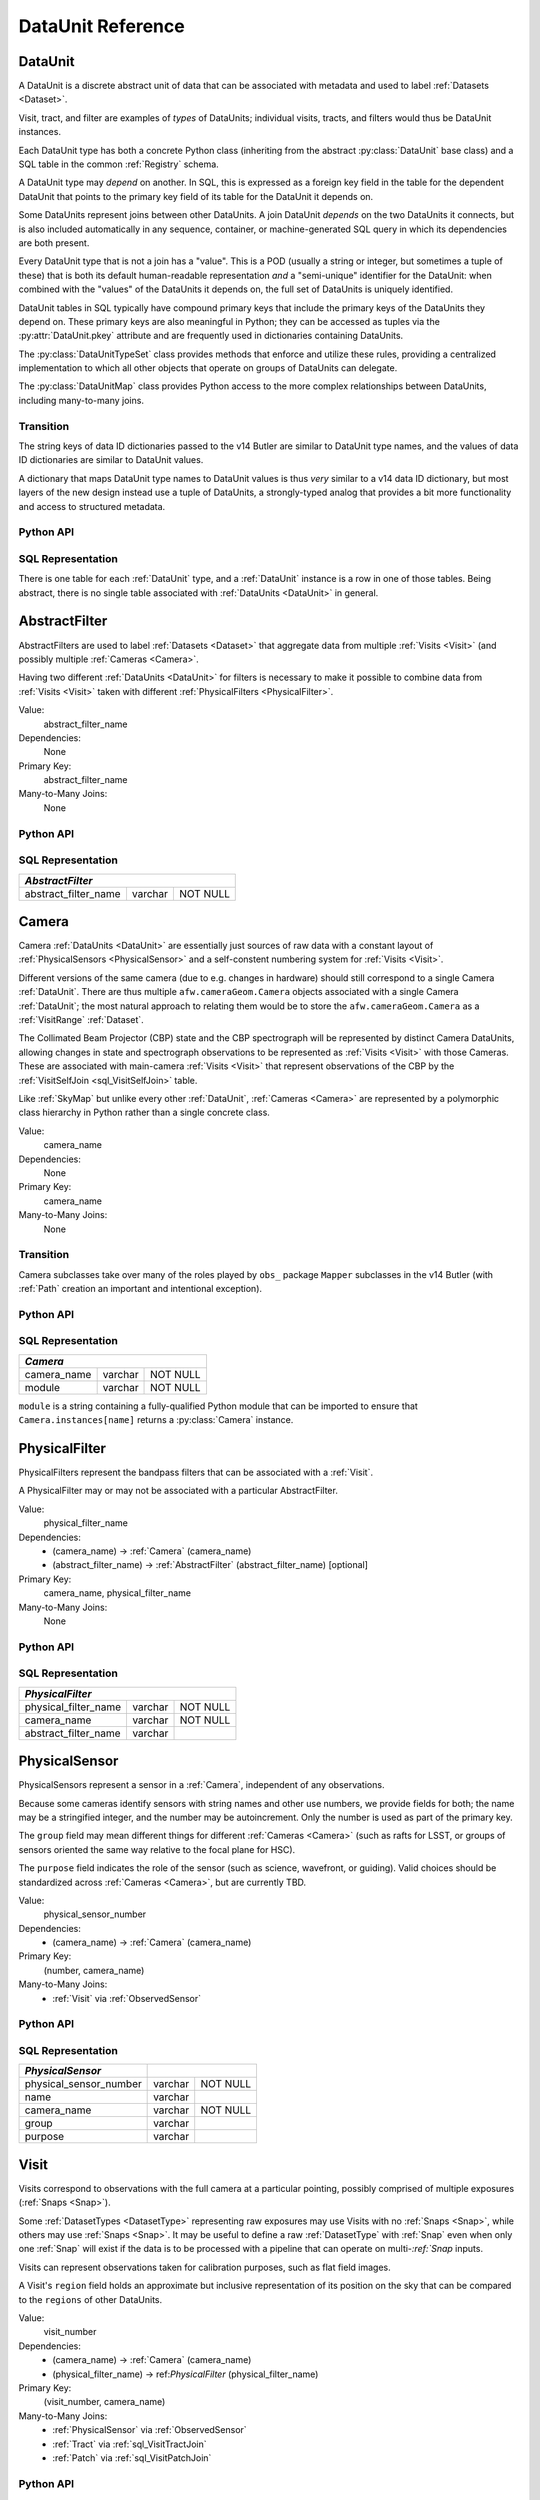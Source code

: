 
.. _dataunits:

DataUnit Reference
==================

.. _DataUnit:

DataUnit
--------

A DataUnit is a discrete abstract unit of data that can be associated with metadata and used to label :ref:`Datasets <Dataset>`.

Visit, tract, and filter are examples of *types* of DataUnits; individual visits, tracts, and filters would thus be DataUnit instances.

Each DataUnit type has both a concrete Python class (inheriting from the abstract :py:class:`DataUnit` base class) and a SQL table in the common :ref:`Registry` schema.

A DataUnit type may *depend* on another.
In SQL, this is expressed as a foreign key field in the table for the dependent DataUnit that points to the primary key field of its table for the DataUnit it depends on.

Some DataUnits represent joins between other DataUnits.
A join DataUnit *depends* on the two DataUnits it connects, but is also included automatically in any sequence, container, or machine-generated SQL query in which its dependencies are both present.

Every DataUnit type that is not a join has a "value".
This is a POD (usually a string or integer, but sometimes a tuple of these) that is both its default human-readable representation *and* a "semi-unique" identifier for the DataUnit: when combined with the "values" of the DataUnits it depends on, the full set of DataUnits is uniquely identified.

DataUnit tables in SQL typically have compound primary keys that include the primary keys of the DataUnits they depend on.  These primary keys are also meaningful in Python; they can be accessed as tuples via the :py:attr:`DataUnit.pkey` attribute and are frequently used in dictionaries containing DataUnits.

The :py:class:`DataUnitTypeSet` class provides methods that enforce and utilize these rules, providing a centralized implementation to which all other objects that operate on groups of DataUnits can delegate.

The :py:class:`DataUnitMap` class provides Python access to the more complex relationships between DataUnits, including many-to-many joins.

Transition
^^^^^^^^^^

The string keys of data ID dictionaries passed to the v14 Butler are similar to DataUnit type names, and the values of data ID dictionaries are similar to DataUnit values.

A dictionary that maps DataUnit type names to DataUnit values is thus *very* similar to a v14 data ID dictionary, but most layers of the new design instead use a tuple of DataUnits, a strongly-typed analog that provides a bit more functionality and access to structured metadata.

Python API
^^^^^^^^^^

.. py:class:: DataUnit

    An abstract base class whose subclasses represent concrete :ref:`DataUnits <DataUnit>`.

    .. py:attribute:: pkey

        Read-only pure-virtual instance attribute (must be implemented by subclasses).

        A tuple of POD values that uniquely identify the DataUnit, corresponding to the values in the SQL primary key.

        *Primary keys in Python are always tuples, even when only a single value is needed to identify the DataUnit type.*

    .. py:attribute:: value

        Read-only pure-virtual instance attribute (must be implemented by subclasses).

        An integer or string that identifies the :ref:`DataUnit` when combined with any "foreign key" connections to other :ref:`DataUnits <DataUnit>`.
        For example, a Visit's number is its value, because it uniquely labels a Visit as long as its Camera (its only foreign key :ref:`DataUnit`) is also specified.


.. py:class:: DataUnitTypeSet

    An ordered tuple of unique DataUnit subclasses.

    Unlike a regular Python tuple or set, a DataUnitTypeSet's elements are sorted (the actual sort order is TBD, but it is deterministic).
    In addition, the inclusion of certain DataUnit types can automatically lead to to the inclusion of others.  This can happen because one DataUnit depends on another (most depend on either Camera or SkyMap, for instance), or because a DataUnit (such as ObservedSensor) represents a join between others (such as Visit and PhysicalSensor).
    For example, if any of the following combinations of DataUnit types are used to initialize a DataUnitTypeSet, its elements will be ``[Camera, ObservedSensor, PhysicalSensor, Visit]``:

    - ``[Visit, PhysicalSensor]``
    - ``[ObservedSensor]``
    - ``[Visit, ObservedSensor, Camera]``
    - ``[Visit, PhysicalSensor, ObservedSensor]``

    .. py:method:: __init__(elements)

        Initialize the DataUnitTypeSet with a reordered and augmented version of the given DataUnit types as described above.

    .. py:method:: __iter__()

        Iterate over the DataUnit types in the set.

    .. py:method:: __len__()

        Return the number of DataUnit types in the set.

    .. py:method:: __eq__(other)

        Compare two DataUnitTypeSets for equality.

        Also supports comparisons with other sequences by converting them to DataUnitTypeSets.

    .. py:method:: __ne__(other)

        Compare two DataUnitTypeSets for inequality.

        Also supports comparisons with other sequences by converting them to DataUnitTypeSets.

    .. py:method:: __contains__(k)

        Return True if the DataUnitTypeSet contains either the given DataUnit type or DataUnit type name.

    .. py:method:: __getitem__(name)

        Return the DataUnit type with the given name.

    .. py:method:: pack(values)

        Compute an ``bytes`` string that uniquely identifies the given combination of :ref:`DataUnit` values.

        :param dict values: A dictionary that maps :ref:`DataUnit` type names to either the "values" of those units or actual :ref:`DataUnit` instances.

        :returns: a ``bytes`` object that labels the given combination of units.

        This method must be used to populate the ``unit_pack`` field in the :ref:`sql_Dataset` table.

    .. py:method:: expand(findfunc, values)

        Construct a dictionary of DataUnit instances from a dictionary of DataUnit "values".

        :param findfunc: a callable with the same signature and behavior :py:meth:`Registry.findDataUnit` or :py:meth:`DataUnitMap.findDataUnit`.

        This can (and generally should) be used by concrete :ref:`Registries <Registry>` to implement :py:meth:`Registry.expand`.


.. py:class:: DataUnitMap

    An object that holds a collection of related DataUnits.

    .. py:attribute:: types

        A :py:class:`DataUnitTypeSet` containing exactly the DataUnit types present in the map.

    .. py:method:: extract(types)

        Iterate over tuples of DataUnit instances.

        :param DataUnitTypeSet types: the DataUnit types to iterate over.  Must be a subset of :py:attr:`self.types <DataUnitMap.types>`.

        :returns: a sequence of tuples of DataUnits whose types correspond to the ``types`` argument (in the same order).

    .. py:method:: group(types)

        Group the DataUnitMap according to a subset of its DataUnit types.

        :param DataUnitTypeSet types: the DataUnit types to group by.  Must be a subset of :py:attr:`self.types <DataUnitMap.types>`.

        :returns: a sequence of tuples of ``(units, submap)``, where ``types`` is a tuple of DataUnits whose types correspond to the ``types`` argument (in the same order), and ``submap`` is a DataUnitMap containing only the DataUnits and DatasetRefs related to the ones in ``units``.  The types in ``submap`` are the same as those in ``self``.

        For example, the following code performs a nested iteration over the :ref:`Tracts <Tract>` and :ref:`Patches <Patch>` in a DataUnitMap

        .. code:: python

            assert map.types == (SkyMap, Tract, Patch)

            for (skymap, tract), submap in map.group((SkyMap, Tract)):
                assert submap.types == (SkyMap, Tract, Patch)
                for patch in submap.extract(Patch):
                    ...

    .. py:method:: findDataUnit(cls, pkey)

        Return a :ref:`DataUnit` given the values of its primary key.

        :param type cls: a class that inherits from :py:class:`DataUnit`.

        :param tuple pkey: a tuple of primary key values that uniquely identify the :ref:`DataUnit`; see :py:attr:`DataUnit.pkey`.

        :returns: a :py:class:`DataUnit` instance of type ``cls``, or ``None`` if no matching unit is found.

        See also :py:meth:`Registry.findDataUnit`.


SQL Representation
^^^^^^^^^^^^^^^^^^

There is one table for each :ref:`DataUnit` type, and a :ref:`DataUnit` instance is a row in one of those tables.
Being abstract, there is no single table associated with :ref:`DataUnits <DataUnit>` in general.


.. _AbstractFilter:

AbstractFilter
--------------

AbstractFilters are used to label :ref:`Datasets <Dataset>` that aggregate data from multiple :ref:`Visits <Visit>` (and possibly multiple :ref:`Cameras <Camera>`.

Having two different :ref:`DataUnits <DataUnit>` for filters is necessary to make it possible to combine data from :ref:`Visits <Visit>` taken with different :ref:`PhysicalFilters <PhysicalFilter>`.

Value:
    abstract_filter_name

Dependencies:
    None

Primary Key:
    abstract_filter_name

Many-to-Many Joins:
    None

Python API
^^^^^^^^^^

.. py:class:: AbstractFilter

    .. py:attribute:: name

        The name of the filter.

.. _sql_AbstractFilter:

SQL Representation
^^^^^^^^^^^^^^^^^^

+----------------------------+---------+-------------+
| *AbstractFilter*                                   |
+============================+=========+=============+
| abstract_filter_name       | varchar | NOT NULL    |
+----------------------------+---------+-------------+


.. _Camera:

Camera
------

Camera :ref:`DataUnits <DataUnit>` are essentially just sources of raw data with a constant layout of :ref:`PhysicalSensors <PhysicalSensor>` and a self-constent numbering system for :ref:`Visits <Visit>`.

Different versions of the same camera (due to e.g. changes in hardware) should still correspond to a single Camera :ref:`DataUnit`.
There are thus multiple ``afw.cameraGeom.Camera`` objects associated with a single Camera :ref:`DataUnit`; the most natural approach to relating them would be to store the ``afw.cameraGeom.Camera`` as a :ref:`VisitRange` :ref:`Dataset`.

The Collimated Beam Projector (CBP) state and the CBP spectrograph will be represented by distinct Camera DataUnits, allowing changes in state and spectrograph observations to be represented as :ref:`Visits <Visit>` with those Cameras.
These are associated with main-camera :ref:`Visits <Visit>` that represent observations of the CBP by the :ref:`VisitSelfJoin <sql_VisitSelfJoin>` table.

Like :ref:`SkyMap` but unlike every other :ref:`DataUnit`, :ref:`Cameras <Camera>` are represented by a polymorphic class hierarchy in Python rather than a single concrete class.

Value:
    camera_name

Dependencies:
    None

Primary Key:
    camera_name

Many-to-Many Joins:
    None

Transition
^^^^^^^^^^
Camera subclasses take over many of the roles played by ``obs_`` package ``Mapper`` subclasses in the v14 Butler (with :ref:`Path` creation an important and intentional exception).

Python API
^^^^^^^^^^

.. py:class:: Camera

    An abstract base class whose subclasses are generally singletons.

    .. py:attribute:: instances

        Concrete class attribute: provided by the base class.

        A dictionary holding all :py:class:`Camera` instances,
        keyed by their :py:attr:`name` attributes.
        Subclasses are responsible for adding an instance to this dictionary at module-import time.

    .. py:attribute:: name

        Virtual instance attribute: must be implemented by base classes.

        A string name for the Camera that can be used as its primary key in SQL.

    .. py:method:: makePhysicalSensors()

        Return the full list of :py:class:`PhysicalSensor` instances associated with the Camera.

        This virtual method will be called by a :ref:`Registry` when it adds a new :ref:`Camera` to populate its :ref:`PhysicalSensors table <sql_PhysicalSensor>`.

    .. py:method:: makePhysicalFilters()

        Return the full list of :py:class:`PhysicalFilter` instances associated with the Camera.

        This virtual method will be called by a :ref:`Registry` when it adds a new :ref:`Camera` to populate its :ref:`PhysicalFilters table <sql_PhysicalFilter>`.


.. _sql_Camera:

SQL Representation
^^^^^^^^^^^^^^^^^^

+-------------+---------+-------------+
| *Camera*                            |
+=============+=========+=============+
| camera_name | varchar | NOT NULL    |
+-------------+---------+-------------+
| module      | varchar | NOT NULL    |
+-------------+---------+-------------+

``module`` is a string containing a fully-qualified Python module that can be imported to ensure that ``Camera.instances[name]`` returns a :py:class:`Camera` instance.


.. _PhysicalFilter:

PhysicalFilter
--------------

PhysicalFilters represent the bandpass filters that can be associated with a :ref:`Visit`.

A PhysicalFilter may or may not be associated with a particular AbstractFilter.

Value:
    physical_filter_name

Dependencies:
    - (camera_name) -> :ref:`Camera` (camera_name)
    - (abstract_filter_name) -> :ref:`AbstractFilter` (abstract_filter_name) [optional]

Primary Key:
    camera_name, physical_filter_name

Many-to-Many Joins:
    None

Python API
^^^^^^^^^^

.. py:class:: PhysicalFilter

    .. py:attribute:: camera

        The :py:class:`Camera` instance associated with the filter.

    .. py:attribute:: name

        The name of the filter.
        Only guaranteed to be unique across PhysicalFilters associated with the same :ref:`Camera`.

    .. py:attribute:: abstract

        The associated :py:class:`AbstractFilter`, or None.


.. _sql_PhysicalFilter:

SQL Representation
^^^^^^^^^^^^^^^^^^

+----------------------+---------+----------+
| *PhysicalFilter*                          |
+======================+=========+==========+
| physical_filter_name | varchar | NOT NULL |
+----------------------+---------+----------+
| camera_name          | varchar | NOT NULL |
+----------------------+---------+----------+
| abstract_filter_name | varchar |          |
+----------------------+---------+----------+


.. _PhysicalSensor:

PhysicalSensor
--------------

PhysicalSensors represent a sensor in a :ref:`Camera`, independent of any observations.

Because some cameras identify sensors with string names and other use numbers, we provide fields for both; the name may be a stringified integer, and the number may be autoincrement.
Only the number is used as part of the primary key.

The ``group`` field may mean different things for different :ref:`Cameras <Camera>` (such as rafts for LSST, or groups of sensors oriented the same way relative to the focal plane for HSC).

The ``purpose`` field indicates the role of the sensor (such as science, wavefront, or guiding).
Valid choices should be standardized across :ref:`Cameras <Camera>`, but are currently TBD.

Value:
    physical_sensor_number

Dependencies:
    - (camera_name) -> :ref:`Camera` (camera_name)

Primary Key:
    (number, camera_name)

Many-to-Many Joins:
    - :ref:`Visit` via :ref:`ObservedSensor`

Python API
^^^^^^^^^^

.. py:class:: PhysicalSensor

    .. py:attribute:: camera

        The :py:class:`Camera` instance associated with the filter.

    .. py:attribute:: number

        A number that identifies the sensor.
        Only guaranteed to be unique across PhysicalSensors associated with the same :ref:`Camera`.

    .. py:attribute:: name

        The name of the sensor.
        Only guaranteed to be unique across PhysicalSensors associated with the same :ref:`Camera`.

    .. py:attribute:: group

        A Camera-specific group the sensor belongs to.

    .. py:attribute:: purpose

        A Camera-generic role for the sensor.


.. _sql_PhysicalSensor:

SQL Representation
^^^^^^^^^^^^^^^^^^
+--------------------------+---------+----------+
| *PhysicalSensor*         |                    |
+==========================+=========+==========+
| physical_sensor_number   | varchar | NOT NULL |
+--------------------------+---------+----------+
| name                     | varchar |          |
+--------------------------+---------+----------+
| camera_name              | varchar | NOT NULL |
+--------------------------+---------+----------+
| group                    | varchar |          |
+--------------------------+---------+----------+
| purpose                  | varchar |          |
+--------------------------+---------+----------+

.. _Visit:

Visit
-----

Visits correspond to observations with the full camera at a particular pointing, possibly comprised of multiple exposures (:ref:`Snaps <Snap>`).

Some :ref:`DatasetTypes <DatasetType>` representing raw exposures may use Visits with no :ref:`Snaps <Snap>`, while others may use :ref:`Snaps <Snap>`.
It may be useful to define a raw :ref:`DatasetType` with :ref:`Snap` even when only one :ref:`Snap` will exist if the data is to be processed with a pipeline that can operate on multi-`:ref:`Snap` inputs.

Visits can represent observations taken for calibration purposes, such as flat field images.

A Visit's ``region`` field holds an approximate but inclusive representation of its position on the sky that can be compared to the ``regions`` of other DataUnits.

Value:
    visit_number

Dependencies:
    - (camera_name) -> :ref:`Camera` (camera_name)
    - (physical_filter_name) -> ref:`PhysicalFilter` (physical_filter_name)

Primary Key:
    (visit_number, camera_name)

Many-to-Many Joins:
    - :ref:`PhysicalSensor` via :ref:`ObservedSensor`
    - :ref:`Tract` via :ref:`sql_VisitTractJoin`
    - :ref:`Patch` via :ref:`sql_VisitPatchJoin`

.. todo::

    Visit will need to have many more fields to hold metadata (in general, we want to include anything we might want to query on when selecting Datasets).
    We should consider adding everything in ``afw.image.VisitInfo``.
    That may be true of some other concrete DataUnits as well.

    It will probably be necessary to add per-Camera Visit tables for Camera-specific metadata as well.
    This is a rather significant change to the common schema, but it's not actually problematic.

Python API
^^^^^^^^^^

.. py:class:: Visit

    .. py:attribute:: camera

        The :py:class:`Camera` instance associated with the Visit.

    .. py:attribute:: number

        A number that identifies the Visit.
        Only guaranteed to be unique across Visits associated with the same :ref:`Camera`.

    .. py:attribute:: filter

        The :py:class:`PhysicalFilter` the Visit was observed with.

    .. py:attribute:: obsBegin

        The date and time of the beginning of the Visit.

    .. py:attribute:: exposureTime

        The total exposure time of the Visit (in seconds).

    .. py:attribute:: region

        An object (type TBD) that describes the spatial extent of the Visit on the sky.

    .. py:attribute:: sensors

        A sequence of :py:class:`ObservedSensor` instances associated with this Visit.


.. _sql_Visit:

SQL Representation
^^^^^^^^^^^^^^^^^^
+-----------------------+----------+----------+
| *Visit*                          |          |
+=======================+==========+==========+
| visit_number          | int      | NOT NULL |
+-----------------------+----------+----------+
| camera_name           | varchar  | NOT NULL |
+-----------------------+----------+----------+
| physical_filter_name  | varchar  | NOT NULL |
+-----------------------+----------+----------+
| obs_begin             | datetime |          |
+-----------------------+----------+----------+
| exposure_time         | float    |          |
+-----------------------+----------+----------+
| region                | blob     |          |
+-----------------------+----------+----------+


.. _ObservedSensor:

ObservedSensor
--------------

An ObservedSensor is a join between a :ref:`Visit` and a :ref:`PhysicalSensor`.

Unlike most other :ref:`DataUnit join tables <dataunit_joins>` (which are not typically :ref:`DataUnits <DataUnit>` themselves), this one is both ubuiquitous and contains additional information: a ``region`` that represents the position of the observed sensor image on the sky.
We may also add additional observational metadata in the future.

Value:
    None

Dependencies:
    - (camera_name) -> :ref:`Camera` (camera_name)
    - (visit_number, camera_name) -> :ref:`Visit` (visit_number, camera_name)
    - (physical_sensor_number, camera_name) -> :ref:`PhysicalSensor` (number, camera_name)

Primary Key:
    (visit_number, physical_sensor_number, camera_name)

Many-to-Many Joins:
    - :ref:`VisitRange` via :ref:`sql_VisitRangeJoin`
    - :ref:`Tract` via :ref:`sql_SensorTractJoin`
    - :ref:`Patch` via :ref:`sql_SensorPatchJoin`

Python API
^^^^^^^^^^

.. py:class:: ObservedSensor

    .. py:attribute:: camera

        The :py:class:`Camera` instance associated with the ObservedSensor.

    .. py:attribute:: visit

        The :py:class:`Visit` instance associated with the ObservedSensor.

    .. py:attribute:: physical

        The :py:class:`PhysicalFilter` instance associated with the ObservedSensor.

    .. py:attribute:: region

        An object (type TBD) that describes the spatial extent of the ObservedSensor on the sky.


.. _sql_ObservedSensor:

SQL Representation
^^^^^^^^^^^^^^^^^^
+------------------------+---------+----------+
| *ObservedSensor*                            |
+========================+=========+==========+
| visit_number           | int     | NOT NULL |
+------------------------+---------+----------+
| physical_sensor_number | int     | NOT NULL |
+------------------------+---------+----------+
| camera_name            | varchar | NOT NULL |
+------------------------+---------+----------+
| region                 | blob    |          |
+------------------------+---------+----------+


.. _Snap:

Snap
----

A Snap is a single-exposure subset of a :ref:`Visit`.

Most non-LSST :ref:`Visits <Visit>` will have only a single Snap.

Value:
    snap_index

Dependencies:
    - (camera_name) -> :ref:`Camera` (camera_name)
    - (visit_number, camera_name) -> :ref:`Visit` (visit_number, camera_name)

Primary Key:
    (snap_index, visit_number, camera_name)

Many-to-Many Joins:
    None

Python API
^^^^^^^^^^

.. py:class:: Snap

    .. py:attribute:: camera

        The :py:class:`Camera` instance associated with the Snap.

    .. py:attribute:: visit

        The :py:class:`Visit` instance the Snap is a part of.

    .. py:attribute:: index

        The index of the Snap within its Visit.

    .. py:attribute:: obsBegin

        The date and time of the beginning of the Snap.

    .. py:attribute:: exposureTime

        The exposure time of the Snap.


.. _sql_Snap:

SQL Representation
^^^^^^^^^^^^^^^^^^
+---------------+----------+----------+
| *Snap*                              |
+===============+==========+==========+
| visit_number  | int      | NOT NULL |
+---------------+----------+----------+
| snap_index    | int      | NOT NULL |
+---------------+----------+----------+
| camera_name   | varchar  | NOT NULL |
+---------------+----------+----------+
| obs_begin     | datetime | NOT NULL |
+---------------+----------+----------+
| obs_end       | datetime | NOT NULL |
+---------------+----------+----------+


.. _VisitRange:

VisitRange
----------

VisitRanges are DataUnits that label master calibration products, and are defined as a range of :ref:`Visits <Visit>` from a given :ref:`Camera`.

The VisitRange associated with not-yet-observed :ref:`Visits <Visit>` may be indicated by setting ``visit_end`` to ``-1`` (we can't use ``NULL`` for ``visit_end`` because it is part of the compound primary key).  This is mapped to ``None`` in Python.


Value:
    visit_begin, visit_end

Dependencies:
    - (camera_name) -> :ref:`Camera` (camera_name)

Primary Key:
    (visit_begin, visit_end, camera_name)

Many-to-Many Joins:
    - :ref:`Visit` via :ref:`sql_VisitRangeJoin`

Python API
^^^^^^^^^^

.. py:class:: VisitRange

    .. py:attribute:: camera

        The :py:class:`Camera` instance associated with the VisitRange.

    .. py:attribute:: visitBegin

        The number of the first :py:class:`Visit` instance associated with the ObservedSensor.

    .. py:attribute:: visitEnd

        The number of the last :py:class:`Visit` instance associated with the ObservedSensor, or ``-1`` for an open range.


.. _sql_VisitRange:

SQL Representation
^^^^^^^^^^^^^^^^^^
+-----------------------+---------+----------+
| *VisitRange*                               |
+=======================+=========+==========+
| visit_begin           | int     | NOT NULL |
+-----------------------+---------+----------+
| visit_end             | int     | NOT NULL |
+-----------------------+---------+----------+
| camera_name           | varchar | NOT NULL |
+-----------------------+---------+----------+


.. _SkyMap:

SkyMap
------

Each SkyMap entry represents a different way to subdivide the sky into tracts and patches, including any parameters involved in those definitions.

SkyMaps in Python are part of a polymorphic hierarchy, but unlike Cameras, their instances are not singletons, so we can't just store them in a global dictionary in the software stack.
Instead, we serialize SkyMap instances directly into the :ref:`Registry` as blobs.

Value:
    skymap_name

Dependencies:
    None

Primary Key:
    skymap_name

Many-to-Many Joins:
    None

Transition
^^^^^^^^^^

Ultimately this SkyMap hierarchy should entirely replace those in the v14 ``lsst.skymap`` package, and we'll store the SkyMap information directly in the Registry database rather than a separate pickle file.
There's no need for two parallel class hierarchies to represent the same concepts.

Python API
^^^^^^^^^^

.. py:class:: SkyMap

    .. py:attribute:: name

        A unique, human-readable name for the SkyMap that can be used as its primary key in SQL.

    .. py:method:: makeTracts()

        Return the full list of :py:class:`Tract` instances associated with the Skymap.

        This virtual method will be called by a :ref:`Registry` when it adds a new :ref:`SkyMap` to populate its :ref:`Tract <sql_Tract>` and :ref:`Patch <sql_Patch>` tables.

    .. py:method:: serialize()

        Write the SkyMap to a blob.

    .. py:classmethod:: deserialize(name, blob)

        Reconstruct a SkyMap instance from a blob.

    .. todo::

        * Add other methods from ``lsst.skymap.BaseSkyMap``, including iteration over Tracts.
          That may suggest removing :py:meth:`makeTracts` if it becomes redundant, or adding arguments to :py:meth:`deserialize` to provide Tracts and Patches from their tables instead of the blob.

        * What is the connection between ``serialize()``, ``deserialize()`` and ``__reduce__``?
          Can we just use pickle?


.. _sql_SkyMap:

SQL Representation
^^^^^^^^^^^^^^^^^^
+----------------+---------+--------------+
| *SkyMap*                                |
+================+=========+==============+
| skymap_name    | varchar | NOT NULL     |
+----------------+---------+--------------+
| module         | varchar | NOT NULL     |
+----------------+---------+--------------+
| serialized     | blob    | NOT NULL     |
+----------------+---------+--------------+


.. _Tract:

Tract
-----

A Tract is a contiguous, simple area on the sky with a 2-d Euclidian coordinate system related to spherical coordinates by a single map projection.

.. todo::

    If the parameters of the sky projection and/or the Tract's various bounding boxes can be standardized across all SkyMap implementations, it may be useful to include them in the table as well.

Value:
    tract_number

Dependencies:
    - (skymap_name) -> :ref:`SkyMap` (skymap_name)

Primary Key:
    (tract_number, skymap_name)

Many-to-Many Joins:
    - :ref:`ObservedSensor` via :ref:`sql_SensorTractJoin`
    - :ref:`Visit` via :ref:`sql_VisitTractJoin`

Transition
^^^^^^^^^^

Should eventually fully replace v14's ``lsst.skymap.TractInfo``.

Python API
^^^^^^^^^^

.. py:class:: Tract

    .. py:attribute:: skymap

        The associated :py:class:`SkyMap` instance.

    .. py:attribute:: number

        An integer that identifies this Tract within its :ref:`SkyMap`.

    .. py:attribute:: region

        An object (type TBD) that represents the Tract's extent on the sky.

    .. todo::

        Add other methods from ``lsst.skymap.TractInfo``.

.. _sql_Tract:

SQL Representation
^^^^^^^^^^^^^^^^^^
+--------------+---------+----------+
| *Tract*                           |
+==============+=========+==========+
| tract_number | int     | NOT NULL |
+--------------+---------+----------+
| skymap_name  | varchar | NOT NULL |
+--------------+---------+----------+
| region       | blob    |          |
+--------------+---------+----------+


.. _Patch:

Patch
-----

:ref:`Tracts <Tract>` are subdivided into Patches, which share the :ref:`Tract` coordinate system and define similarly-sized regions that overlap by a configurable amount.

.. todo::

    As with Tracts, we may want to include fields to describe Patch boundaries in this table in the future.

Value:
    patch_index

Dependencies:
    - (skymap_name) -> :ref:`SkyMap` (skymap_name)
    - (tract_number, skymap_name) -> :ref:`Tract` (tract_number, skymap_name)

Primary Key:
    (patch_index, tract_number, skymap_name)

Many-to-Many Joins:
    - :ref:`ObservedSensor` via :ref:`sql_SensorPatchJoin`
    - :ref:`Visit` via :ref:`sql_VisitPatchJoin`

Transition
^^^^^^^^^^

Should eventually fully replace v14's ``lsst.skymap.PatchInfo``.

Python API
^^^^^^^^^^

.. py:class:: Tract

    .. py:attribute:: skymap

        The associated :py:class:`SkyMap` instance.

    .. py:attribute:: tract

        The associated :py:class:`Tract` instance.

    .. py:attribute:: index

        An integer that identifies this Patch within its :ref:`Tract`.

    .. py:attribute:: cellX

        The column location of the cell represented by this tract in the grid represented by its Tarct.

    .. py::attribute:: cellY

        The row location of the cell represented by this tract in the grid represented by its Tarct.

    .. py:attribute:: region

        An object (type TBD) that represents the Patch's extent on the sky.

    .. todo::

        Add other methods from ``lsst.skymap.PatchInfo``.

.. _sql_Patch:

SQL Representation
^^^^^^^^^^^^^^^^^^
+--------------+---------+----------+
| *Patch*                           |
+==============+=========+==========+
| patch_index  | int     | NOT NULL |
+--------------+---------+----------+
| tract_number | int     | NOT NULL |
+--------------+---------+----------+
| cell_x       | int     | NOT NULL |
+--------------+---------+----------+
| cell_y       | int     | NOT NULL |
+--------------+---------+----------+
| skymap_name  | varchar | NOT NULL |
+--------------+---------+----------+
| region       | blob    |          |
+--------------+---------+----------+

